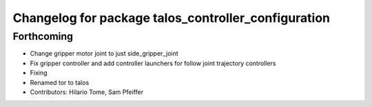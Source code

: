 ^^^^^^^^^^^^^^^^^^^^^^^^^^^^^^^^^^^^^^^^^^^^^^^^^^^^
Changelog for package talos_controller_configuration
^^^^^^^^^^^^^^^^^^^^^^^^^^^^^^^^^^^^^^^^^^^^^^^^^^^^

Forthcoming
-----------
* Change gripper motor joint to just side_gripper_joint
* Fix gripper controller and add controller launchers for follow joint trajectory controllers
* Fixing
* Renamed tor to talos
* Contributors: Hilario Tome, Sam Pfeiffer
